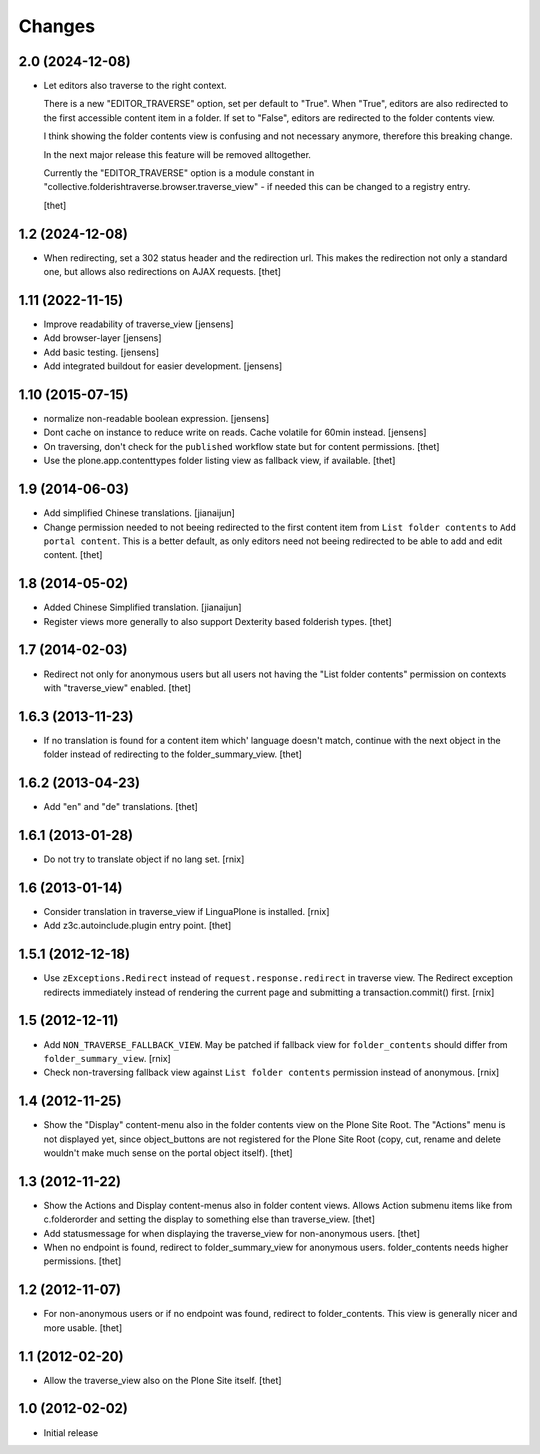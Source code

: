 Changes
=======

2.0 (2024-12-08)
----------------

- Let editors also traverse to the right context.

  There is a new "EDITOR_TRAVERSE" option, set per default to "True".
  When "True", editors are also redirected to the first accessible content item
  in a folder. If set to "False", editors are redirected to the folder contents
  view.

  I think showing the folder contents view is confusing and not necessary
  anymore, therefore this breaking change.

  In the next major release this feature will be removed alltogether.

  Currently the "EDITOR_TRAVERSE" option is a module constant in
  "collective.folderishtraverse.browser.traverse_view" - if needed this can be
  changed to a registry entry.

  [thet]


1.2 (2024-12-08)
----------------

- When redirecting, set a 302 status header and the redirection url.
  This makes the redirection not only a standard one, but allows also
  redirections on AJAX requests.
  [thet]


1.11 (2022-11-15)
-----------------

- Improve readability of traverse_view
  [jensens]

- Add browser-layer
  [jensens]

- Add basic testing.
  [jensens]

- Add integrated buildout for easier development.
  [jensens]

1.10 (2015-07-15)
-----------------

- normalize non-readable boolean expression.
  [jensens]

- Dont cache on instance to reduce write on reads.
  Cache volatile for 60min instead.
  [jensens]

- On traversing, don't check for the ``published`` workflow state but for
  content permissions.
  [thet]

- Use the plone.app.contenttypes folder listing view as fallback view, if
  available.
  [thet]


1.9 (2014-06-03)
----------------

- Add simplified Chinese translations.
  [jianaijun]

- Change permission needed to not beeing redirected to the first content item
  from ``List folder contents`` to ``Add portal content``. This is a better
  default, as only editors need not beeing redirected to be able to add and
  edit content.
  [thet]


1.8 (2014-05-02)
----------------

- Added Chinese Simplified translation.
  [jianaijun]

- Register views more generally to also support Dexterity based folderish
  types.
  [thet]

1.7 (2014-02-03)
----------------

- Redirect not only for anonymous users but all users not having the "List
  folder contents" permission on contexts with "traverse_view" enabled.
  [thet]


1.6.3 (2013-11-23)
------------------

- If no translation is found for a content item which' language doesn't match,
  continue with the next object in the folder instead of redirecting to the
  folder_summary_view.
  [thet]


1.6.2 (2013-04-23)
------------------

- Add "en" and "de" translations.
  [thet]


1.6.1 (2013-01-28)
------------------

- Do not try to translate object if no lang set.
  [rnix]


1.6 (2013-01-14)
----------------

- Consider translation in traverse_view if LinguaPlone is installed.
  [rnix]

- Add z3c.autoinclude.plugin entry point.
  [thet]


1.5.1 (2012-12-18)
------------------

- Use ``zExceptions.Redirect`` instead of ``request.response.redirect`` in
  traverse view. The Redirect exception redirects immediately instead of
  rendering the current page and submitting a transaction.commit() first.
  [rnix]


1.5 (2012-12-11)
----------------

- Add ``NON_TRAVERSE_FALLBACK_VIEW``. May be patched if fallback view for
  ``folder_contents`` should differ from ``folder_summary_view``.
  [rnix]

- Check non-traversing fallback view against ``List folder contents``
  permission instead of anonymous.
  [rnix]


1.4 (2012-11-25)
----------------

- Show the "Display" content-menu also in the folder contents view on the Plone
  Site Root. The "Actions" menu is not displayed yet, since object_buttons are
  not registered for the Plone Site Root (copy, cut, rename and delete wouldn't
  make much sense on the portal object itself).
  [thet]


1.3 (2012-11-22)
----------------

- Show the Actions and Display content-menus also in folder content views.
  Allows Action submenu items like from c.folderorder and setting the display
  to something else than traverse_view.
  [thet]

- Add statusmessage for when displaying the traverse_view for non-anonymous
  users.
  [thet]

- When no endpoint is found, redirect to folder_summary_view for anonymous
  users. folder_contents needs higher permissions.
  [thet]


1.2 (2012-11-07)
----------------

- For non-anonymous users or if no endpoint was found, redirect to
  folder_contents. This view is generally nicer and more usable.
  [thet]


1.1 (2012-02-20)
----------------

- Allow the traverse_view also on the Plone Site itself.
  [thet]


1.0 (2012-02-02)
----------------

- Initial release
